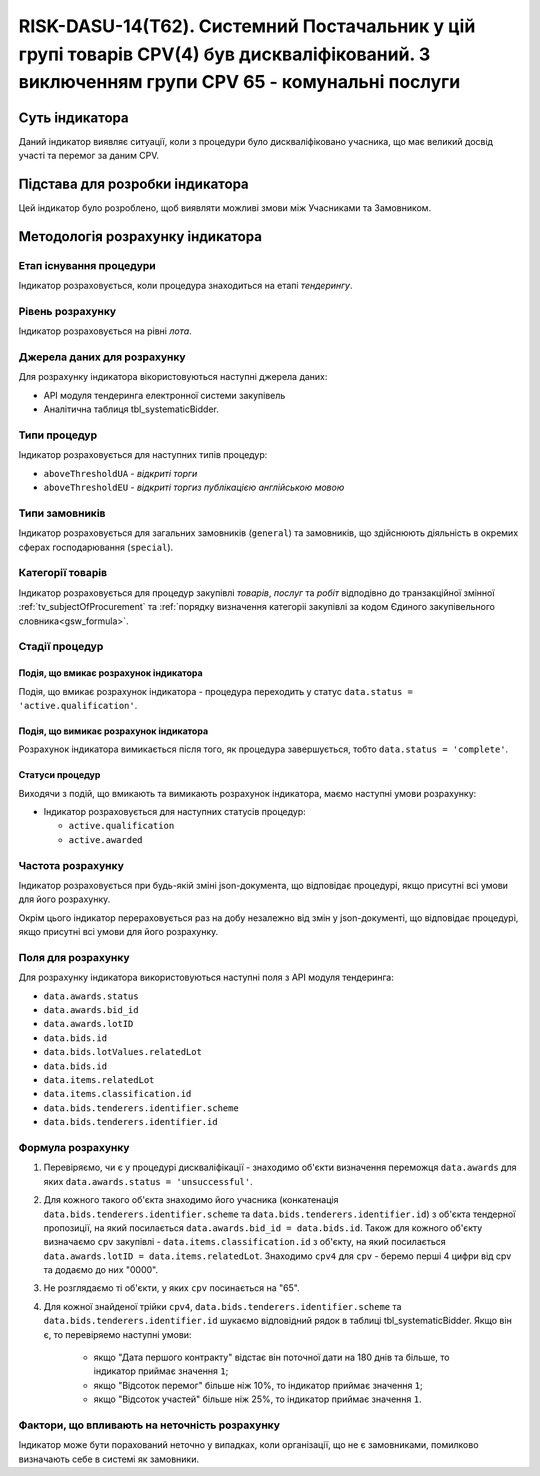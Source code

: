 ﻿===========================================================================================================================================
RISK-DASU-14(Т62). Системний Постачальник у цій групі товарів CPV(4) був дискваліфікований. З виключенням групи CPV 65 - комунальні послуги
===========================================================================================================================================

***************
Суть індикатора
***************

Даний індикатор виявляє ситуації, коли з процедури було дискваліфіковано учасника, що має великий досвід участі та перемог за даним CPV.

********************************
Підстава для розробки індикатора
********************************

Цей індикатор було розроблено, щоб виявляти можливі змови між Учасниками та Замовником.

*********************************
Методологія розрахунку індикатора
*********************************

Етап існування процедури
========================
Індикатор розраховується, коли процедура знаходиться на етапі *тендерингу*.

Рівень розрахунку
=================
Індикатор розраховується на рівні *лота*.

Джерела даних для розрахунку
============================

Для розрахунку індикатора вікористовуються наступні джерела даних:

- API модуля тендеринга електронної системи закупівель

- Аналітична таблиця tbl_systematicBidder.

Типи процедур
=============

Індикатор розраховується для наступних типів процедур:

- ``aboveThresholdUA`` - *відкриті торги*
- ``aboveThresholdEU`` - *відкриті торгиз публікацією англійською мовою*

Типи замовників
===============

Індикатор розраховується для загальних замовників (``general``) та замовників, що здійснюють діяльність в окремих сферах господарювання (``special``).


Категорії товарів
=================

Індикатор розраховується для процедур закупівлі *товарів*, *послуг* та *робіт* відподівно до транзакційної змінної :ref:`tv_subjectOfProcurement` та :ref:`порядку визначення категоріі закупівлі за кодом Єдиного закупівельного словника<gsw_formula>`.

Стадії процедур
===============

Подія, що вмикає розрахунок індикатора
--------------------------------------
Подія, що вмикає розрахунок індикатора - процедура переходить у статус ``data.status = 'active.qualification'``.


Подія, що вимикає розрахунок індикатора
---------------------------------------
Розрахунок індикатора вимикається після того, як процедура завершується, тобто ``data.status = 'complete'``.


Статуси процедур
----------------

Виходячи з подій, що вмикають та вимикають розрахунок індикатора, маємо наступні умови розрахунку:

- Індикатор розраховується для наступних статусів процедур:

  - ``active.qualification``
   
  - ``active.awarded``

Частота розрахунку
==================

Індикатор розраховується при будь-якій зміні json-документа, що відповідає процедурі, якщо присутні всі умови для його розрахунку.

Окрім цього індикатор перераховується раз на добу незалежно від змін у json-документі, що відповідає процедурі, якщо присутні всі умови для його розрахунку.

Поля для розрахунку
===================

Для розрахунку індикатора використовуються наступні поля з API модуля тендеринга:

- ``data.awards.status``

- ``data.awards.bid_id``

- ``data.awards.lotID``

- ``data.bids.id``

- ``data.bids.lotValues.relatedLot``

- ``data.bids.id``

- ``data.items.relatedLot``

- ``data.items.classification.id``

- ``data.bids.tenderers.identifier.scheme``

- ``data.bids.tenderers.identifier.id``


Формула розрахунку
==================

1. Перевіряємо, чи є у процедурі дискваліфікації - знаходимо об'єкти визначення переможця ``data.awards`` для яких ``data.awards.status = 'unsuccessful'``.

2. Для кожного такого об'єкта знаходимо його учасника (конкатенація ``data.bids.tenderers.identifier.scheme`` та ``data.bids.tenderers.identifier.id``) з об'єкта тендерної пропозиції, на який посилається ``data.awards.bid_id = data.bids.id``.
   Також для кожного об'єкту визначаємо ``cpv`` закупівлі - ``data.items.classification.id`` з об'єкту, на який посилається ``data.awards.lotID = data.items.relatedLot``.
   Знаходимо ``cpv4`` для ``cpv`` - беремо перші 4 цифри від cpv та додаємо до них "0000".
   
3. Не розглядаємо ті об'єкти, у яких ``cpv`` посинається на "65".
   
4. Для кожної знайденої трійки ``cpv4``, ``data.bids.tenderers.identifier.scheme`` та ``data.bids.tenderers.identifier.id`` шукаємо відповідний рядок в таблиці tbl_systematicBidder.
   Якщо він є, то перевіряемо наступні умови:
    - якщо "Дата першого контракту" відстає він поточної дати на 180 днів та більше, то індикатор приймає значення ``1``;
    - якщо "Відсоток перемог" більше ніж 10%, то індикатор приймає значення ``1``;
    - якщо "Відсоток участей" більше ніж 25%, то індикатор приймає значення ``1``.
   

Фактори, що впливають на неточність розрахунку
==============================================

Індикатор може бути порахований неточно у випадках, коли організації, що не є замовниками, помилково визначають себе в системі як замовники.

